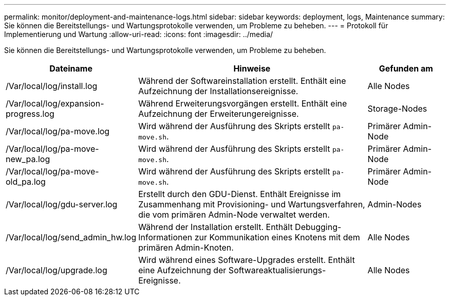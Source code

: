 ---
permalink: monitor/deployment-and-maintenance-logs.html 
sidebar: sidebar 
keywords: deployment, logs, Maintenance 
summary: Sie können die Bereitstellungs- und Wartungsprotokolle verwenden, um Probleme zu beheben. 
---
= Protokoll für Implementierung und Wartung
:allow-uri-read: 
:icons: font
:imagesdir: ../media/


[role="lead"]
Sie können die Bereitstellungs- und Wartungsprotokolle verwenden, um Probleme zu beheben.

[cols="1a,3a,1a"]
|===
| Dateiname | Hinweise | Gefunden am 


| /Var/local/log/install.log  a| 
Während der Softwareinstallation erstellt. Enthält eine Aufzeichnung der Installationsereignisse.
 a| 
Alle Nodes



| /Var/local/log/expansion-progress.log  a| 
Während Erweiterungsvorgängen erstellt. Enthält eine Aufzeichnung der Erweiterungereignisse.
 a| 
Storage-Nodes



| /Var/local/log/pa-move.log  a| 
Wird während der Ausführung des Skripts erstellt `pa-move.sh`.
 a| 
Primärer Admin-Node



| /Var/local/log/pa-move-new_pa.log  a| 
Wird während der Ausführung des Skripts erstellt `pa-move.sh`.
 a| 
Primärer Admin-Node



| /Var/local/log/pa-move-old_pa.log  a| 
Wird während der Ausführung des Skripts erstellt `pa-move.sh`.
 a| 
Primärer Admin-Node



| /Var/local/log/gdu-server.log  a| 
Erstellt durch den GDU-Dienst. Enthält Ereignisse im Zusammenhang mit Provisioning- und Wartungsverfahren, die vom primären Admin-Node verwaltet werden.
 a| 
Admin-Nodes



| /Var/local/log/send_admin_hw.log  a| 
Während der Installation erstellt. Enthält Debugging-Informationen zur Kommunikation eines Knotens mit dem primären Admin-Knoten.
 a| 
Alle Nodes



| /Var/local/log/upgrade.log  a| 
Wird während eines Software-Upgrades erstellt. Enthält eine Aufzeichnung der Softwareaktualisierungs-Ereignisse.
 a| 
Alle Nodes

|===